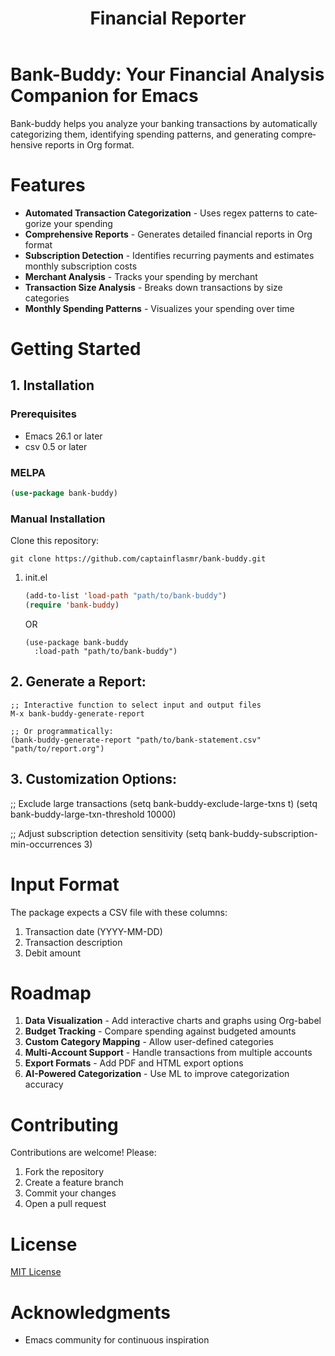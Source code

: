 #+title: Financial Reporter
#+author: James Dyer
#+email: captainflasmr@gmail.com
#+language: en
#+options: ':t toc:nil author:nil email:nil num:nil title:nil
#+todo: TODO DOING | DONE
#+startup: showall

* Bank-Buddy: Your Financial Analysis Companion for Emacs

Bank-buddy helps you analyze your banking transactions by automatically categorizing them, identifying spending patterns, and generating comprehensive reports in Org format.

* Features

- *Automated Transaction Categorization* - Uses regex patterns to categorize your spending
- *Comprehensive Reports* - Generates detailed financial reports in Org format
- *Subscription Detection* - Identifies recurring payments and estimates monthly subscription costs
- *Merchant Analysis* - Tracks your spending by merchant
- *Transaction Size Analysis* - Breaks down transactions by size categories
- *Monthly Spending Patterns* - Visualizes your spending over time

* Getting Started

** 1. Installation

*** Prerequisites

- Emacs 26.1 or later
- csv 0.5 or later

*** MELPA

#+begin_src emacs-lisp
   (use-package bank-buddy)
#+end_src

*** Manual Installation

Clone this repository:

#+begin_src shell
git clone https://github.com/captainflasmr/bank-buddy.git
#+end_src

**** init.el

#+begin_src emacs-lisp
(add-to-list 'load-path "path/to/bank-buddy")
(require 'bank-buddy)
#+end_src

OR

#+begin_src elisp
 (use-package bank-buddy
   :load-path "path/to/bank-buddy")
#+end_src

** 2. *Generate a Report*:
   #+begin_src elisp
   ;; Interactive function to select input and output files
   M-x bank-buddy-generate-report
   
   ;; Or programmatically:
   (bank-buddy-generate-report "path/to/bank-statement.csv" "path/to/report.org")
   #+end_src

** 3. *Customization Options*:
   #+begin_src elisp
   ;; Exclude large transactions
   (setq bank-buddy-exclude-large-txns t)
   (setq bank-buddy-large-txn-threshold 10000)
   
   ;; Adjust subscription detection sensitivity
   (setq bank-buddy-subscription-min-occurrences 3)

* Input Format

The package expects a CSV file with these columns:
1. Transaction date (YYYY-MM-DD)
2. Transaction description
3. Debit amount

* Roadmap

1. *Data Visualization* - Add interactive charts and graphs using Org-babel
2. *Budget Tracking* - Compare spending against budgeted amounts
3. *Custom Category Mapping* - Allow user-defined categories
4. *Multi-Account Support* - Handle transactions from multiple accounts
5. *Export Formats* - Add PDF and HTML export options
6. *AI-Powered Categorization* - Use ML to improve categorization accuracy
   
* Contributing

Contributions are welcome! Please:
1. Fork the repository
2. Create a feature branch
3. Commit your changes
4. Open a pull request

* License

[[https://opensource.org/licenses/MIT][MIT License]]

* Acknowledgments

- Emacs community for continuous inspiration
